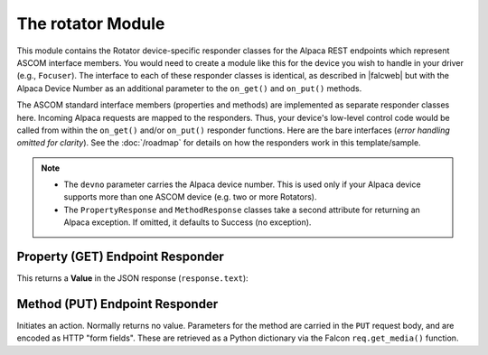 
The rotator Module
==================

This module contains the Rotator device-specific responder classes for the Alpaca
REST endpoints which represent ASCOM interface members.
You would need to create a module like this for the device you
wish to handle in your driver (e.g., ``Focuser``). The interface to each of
these responder classes is identical, as
described in |falcweb| but with the Alpaca Device Number as an additional
parameter to the ``on_get()`` and ``on_put()`` methods.

The ASCOM standard interface members (properties and methods) are implemented
as separate responder classes here. Incoming Alpaca requests are mapped to
the responders. Thus, your device's low-level control code would be called
from within the ``on_get()`` and/or ``on_put()`` responder functions. Here
are the bare interfaces (*error handling omitted for clarity*).
See the :doc:`/roadmap` for details on how the responders work in this
template/sample.

.. note::

    * The ``devno`` parameter carries the Alpaca device number. This is used
      only if your Alpaca device supports more than one ASCOM device (e.g.
      two or more Rotators).
    * The ``PropertyResponse`` and ``MethodResponse`` classes take a second attribute
      for returning an Alpaca exception. If omitted, it defaults to Success
      (no exception).

Property (GET) Endpoint Responder
---------------------------------

This returns a **Value** in the JSON response (``response.text``):

.. code-block:: python
    :emphasize-lines: 4
    :caption: Sample GET responder (for a property)

    @before(PreProcessRequest())
    class IsMoving:
        def on_get(self, req: Request, resp: Response, devnum: int):
            value = #whatever your device says
            resp.text = PropertyResponse(value, req).json

Method (PUT) Endpoint Responder
-------------------------------

Initiates an action. Normally returns no value. Parameters for the method
are carried in the ``PUT`` request body, and are encoded as HTTP "form fields".
These are retrieved as a Python dictionary via the Falcon ``req.get_media()``
function.

.. code-block:: python
    :emphasize-lines: 5
    :caption: Sample PUT responder (for a method)

    @before(PreProcessRequest())
    class MoveAbsolute:
        def on_put(self, req: Request, resp: Response, devnum: int):
            formdata = req.get_media()
            newpos = float(formdata['Position'])    # Position parameter
            # Whatever it takes to START the action
            resp.text = MethodResponse(req).json


.. |falcweb| raw:: html

    <a href="https://falcon.readthedocs.io/en/stable/" target="_blank">
    The Falcon Web Framework</a> (external)

